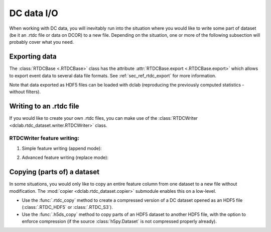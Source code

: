 .. _sec_av_dc_io:

===========
DC data I/O
===========

When working with DC data, you will inevitably run into the situation where
you would like to write some part of dataset (be it an .rtdc file or data
on DCOR) to a new file. Depending on the situation, one or more of the
following subsection will probably cover what you need.


.. _sec_av_dc_io_export:

Exporting data
==============
The :class:`RTDCBase <.RTDCBase>` class has the attribute
:attr:`RTDCBase.export <.RTDCBase.export>` which allows to export event
data to several data file formats. See :ref:`sec_ref_rtdc_export` for more
information.

.. ipython::

    In [1]: import dclab

    In [2]: ds = dclab.new_dataset("data/example.rtdc")

    # Restrict the deformation to 0.15
    In [3]: ds.config["filtering"]["deform min"] = 0

    In [4]: ds.config["filtering"]["deform max"] = .15

    In [5]: ds.apply_filter()

    In [6]: print("Deformation mean before filtering:", ds["deform"][:].mean())

    In [7]: print("Deformation mean after filtering:", ds["deform"][ds.filter.all].mean())

    # Export to .tsv
    In [8]: ds.export.tsv(path="export_example.tsv",
       ...:               features=["area_um", "deform"],
       ...:               filtered=True,
       ...:               override=True)
       ...:

    # Export to .rtdc
    In [9]: ds.export.hdf5(path="export_example.rtdc",
       ...:                features=["area_um", "aspect", "deform"],
       ...:                filtered=True,
       ...:                override=True)
       ...:

Note that data exported as HDF5 files can be loaded with dclab
(reproducing the previously computed statistics - without filters).

.. ipython::

    In [10]: ds2 = dclab.new_dataset("export_example.rtdc")

    In [11]: ds2["deform"][:].mean()


.. _sec_av_dc_io_write:

Writing to an .rtdc file
========================

If you would like to create your own .rtdc files, you can
make use of the :class:`RTDCWriter <dclab.rtdc_dataset.writer.RTDCWriter>` class.

.. ipython::

    In [4]: with dclab.RTDCWriter("my-data.rtdc", mode="reset") as hw:
       ...:     hw.store_metadata({"experiment": {"sample": "my sample",
       ...:                                       "run index": 1}})
       ...:     hw.store_feature("deform", np.random.rand(100))
       ...:     hw.store_feature("area_um", np.random.rand(100))

    In [5]: ds_custom = dclab.new_dataset("my-data.rtdc")

    In [6]: print(ds_custom.features)

    In [7]: print(ds_custom.config["experiment"])


RTDCWriter feature writing:
###########################

1. Simple feature writing (append mode):

.. ipython::

    In [4]: with dclab.RTDCWriter("my-data.rtdc", mode="append") as hw:
       ...:     hw.store_feature("deform", np.random.rand(100))

    In [5]: ds_custom = dclab.new_dataset("my-data.rtdc")

    In [6]: print(ds_custom.features)


2. Advanced feature writing (replace mode):

.. ipython::

    In [4]: with dclab.RTDCWriter("my-data.rtdc", mode="replace") as hw:
       ...:     hw.store_feature("deform", np.random.rand(100))

    In [5]: ds_custom = dclab.new_dataset("my-data.rtdc")

    In [6]: print(ds_custom.features)

.. _sec_av_dc_io_copy:

Copying (parts of) a dataset
============================

In some situations, you would only like to copy an entire feature column
from one dataset to a new file without modification. The :mod:`copier
<dclab.rtdc_dataset.copier>` submodule enables this on a low-level.

- Use the :func:`.rtdc_copy` method to create a compressed version of a DC
  dataset opened as an HDF5 file (:class:`.RTDC_HDF5` or :class:`.RTDC_S3`).
- Use the :func:`.h5ds_copy` method to copy parts of an HDF5 dataset to
  another HDF5 file, with the option to enforce compression (if the source
  :class:`h5py.Dataset` is not compressed properly already).
